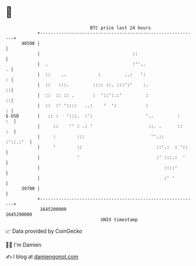 * 👋

#+begin_example
                                   BTC price last 24 hours                    
               +------------------------------------------------------------+ 
         40500 |                                                            | 
               |                                   ::                       | 
               |  .                                :''..                  . | 
               |  ::    ..            :         ..:   ':                  : | 
               |  ::   :::.         :::: ::. :::':'    :.                 ::| 
               |  ::  :: :: .       :  '::':.:'         :                 ::| 
               |  ::  :' '::::   ..:    '  ':           :                 : | 
   $ USD       |   :: :   ':::.  :':                    '..         :    :  | 
               |     ::    '' : .: '                     ::. .      ::   :  | 
               |     :        :::                         ''.::    :'::.:'  | 
               |     '        ::                            ::'.:  : '::    | 
               |              '                             :' :::.:  '     | 
               |                                               ::::'        | 
               |                                               :' '         | 
         39700 |                                                            | 
               +------------------------------------------------------------+ 
                1645200000                                        1645290000  
                                       UNIX timestamp                         
#+end_example
📈 Data provided by CoinGecko

🧑‍💻 I'm Damien

✍️ I blog at [[https://www.damiengonot.com][damiengonot.com]]
